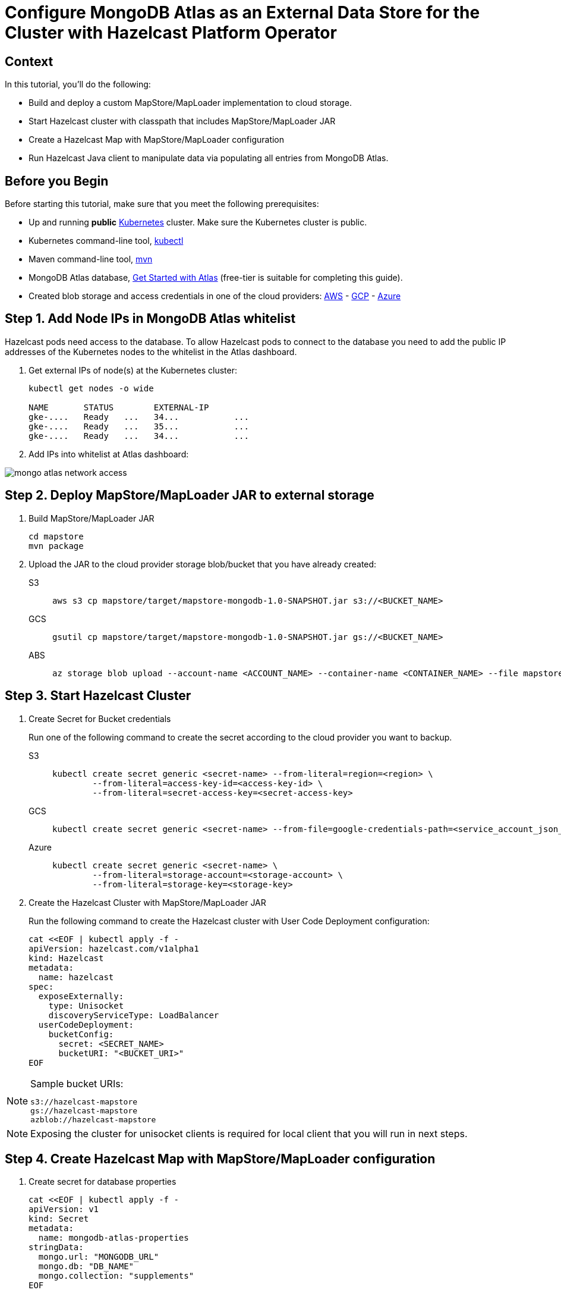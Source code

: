 = Configure MongoDB Atlas as an External Data Store for the Cluster with Hazelcast Platform Operator
:page-layout: tutorial
:page-product: operator
:page-categories: Kubernetes
:page-lang: java
:page-enterprise: false
:page-est-time: 20 mins
:description: Learn how to keep data in sync across two Hazelcast clusters.

== Context
In this tutorial, you'll do the following:

- Build and deploy a custom MapStore/MapLoader implementation to cloud storage.

- Start Hazelcast cluster with classpath that includes MapStore/MapLoader JAR

- Create a Hazelcast Map with MapStore/MapLoader configuration

- Run Hazelcast Java client to manipulate data via populating all entries from MongoDB Atlas.


== Before you Begin

Before starting this tutorial, make sure that you meet the following prerequisites:

* Up and running *public* https://kubernetes.io/[Kubernetes] cluster. Make sure the Kubernetes cluster is public.
* Kubernetes command-line tool, https://kubernetes.io/docs/tasks/tools/#kubectl[kubectl]
* Maven command-line tool, https://maven.apache.org/download.cgi[mvn]
* MongoDB Atlas database, https://www.mongodb.com/docs/atlas/getting-started[Get Started with Atlas] (free-tier is suitable for completing this guide).
* Created blob storage and access credentials in one of the cloud providers: https://aws.amazon.com/s3/[AWS] - https://cloud.google.com/storage/[GCP] - https://azure.microsoft.com/en-us/services/storage/blobs/[Azure]


== Step 1. Add Node IPs in MongoDB Atlas whitelist 

Hazelcast pods need access to the database. To allow Hazelcast pods to connect to the database you need to add the public IP addresses of the Kubernetes nodes to the whitelist in the Atlas dashboard.

. Get external IPs of node(s) at the Kubernetes cluster:

+
[source, shell]
----
kubectl get nodes -o wide

NAME       STATUS        EXTERNAL-IP     
gke-....   Ready   ...   34...           ...
gke-....   Ready   ...   35...           ...
gke-....   Ready   ...   34...           ...
----

. Add IPs into whitelist at Atlas dashboard:

image::mongo-atlas-network-access.png[]


== Step 2. Deploy MapStore/MapLoader JAR to external storage

. Build MapStore/MapLoader JAR 

+
[source, shell]
----
cd mapstore
mvn package
----

. Upload the JAR to the cloud provider storage blob/bucket that you have already created:

+
[tabs]
====

S3::
+
--
[source,bash]
----
aws s3 cp mapstore/target/mapstore-mongodb-1.0-SNAPSHOT.jar s3://<BUCKET_NAME>
----
--

GCS::
+
--
[source,bash]
----
gsutil cp mapstore/target/mapstore-mongodb-1.0-SNAPSHOT.jar gs://<BUCKET_NAME>     
----
--

ABS::
+
--
[source,bash]
----
az storage blob upload --account-name <ACCOUNT_NAME> --container-name <CONTAINER_NAME> --file mapstore/target/mapstore-mongodb-1.0-SNAPSHOT.jar
----
--

====


== Step 3. Start Hazelcast Cluster

. Create Secret for Bucket credentials
+
Run one of the following command to create the secret according to the cloud provider you want to backup.

+
[tabs]
====

S3::
+
--
[source,bash]
----
kubectl create secret generic <secret-name> --from-literal=region=<region> \
	--from-literal=access-key-id=<access-key-id> \
	--from-literal=secret-access-key=<secret-access-key>
----
--

GCS::
+
--
[source,bash]
----
kubectl create secret generic <secret-name> --from-file=google-credentials-path=<service_account_json_file>
----
--

Azure::
+
--
[source,bash]
----
kubectl create secret generic <secret-name> \
	--from-literal=storage-account=<storage-account> \
	--from-literal=storage-key=<storage-key>
----
--

====

. Create the Hazelcast Cluster with MapStore/MapLoader JAR
+

Run the following command to create the Hazelcast cluster with User Code Deployment configuration:
+
[source, shell]
----
cat <<EOF | kubectl apply -f -
apiVersion: hazelcast.com/v1alpha1
kind: Hazelcast
metadata:
  name: hazelcast
spec:
  exposeExternally:
    type: Unisocket
    discoveryServiceType: LoadBalancer
  userCodeDeployment:
    bucketConfig:
      secret: <SECRET_NAME>
      bucketURI: "<BUCKET_URI>"
EOF
----
+


.Sample bucket URIs:
[NOTE]
===============================
   s3://hazelcast-mapstore
   gs://hazelcast-mapstore
   azblob://hazelcast-mapstore
===============================

NOTE: Exposing the cluster for unisocket clients is required for local client that you will run in next steps. 


== Step 4. Create Hazelcast Map with MapStore/MapLoader configuration

. Create secret for database properties 
+
[source, shell]
----
cat <<EOF | kubectl apply -f -
apiVersion: v1
kind: Secret
metadata:
  name: mongodb-atlas-properties
stringData:
  mongo.url: "MONGODB_URL"
  mongo.db: "DB_NAME"
  mongo.collection: "supplements"
EOF
----
+

TIP: Sample MongoDB Atlas URL -> mongodb+srv://<USERNAME>:<PASSWORD>@<DB_NAME>.mongodb.net/?retryWrites=true&w=majority

. Create a Map with MapStore configuration:
+
[source, shell]
----
cat <<EOF | kubectl apply -f -
apiVersion: hazelcast.com/v1alpha1
kind: Map
metadata:
  name: supplements
spec:
  hazelcastResourceName: hazelcast
  mapStore:
    className: com.operator.tutorial.mongodb.MongoMapStore
    propertiesSecretName: mongodb-atlas-properties
EOF
----
+


== Step 5. Run local Hazelcast client to manipulate data

. Check external IP of the LoadBalancer:
+
[source, shell]
----
kubectl get services                           
NAME         TYPE           EXTERNAL-IP   PORT(S)
hazelcast    LoadBalancer   34....   5701:30164/TCP
----
+

. Replace <EXTERNAL-IP> at *mapstore/src/main/java/com/hazelcast/tutorial/Client.java* with the LoadBalancer's external IP:
+
[source, java]
----
ClientConfig config = new ClientConfig();
config.getNetworkConfig().addAddress("<EXTERNAL-IP>")
        .setSmartRouting(false);
----
+

. Run Hazelcast Java client that manipulates data
+
--
[source, bash]
----
cd mapstore
mvn clean package -Pclient
java -cp target/mapstore-mongodb-1.0-SNAPSHOT.jar com.hazelcast.tutorial.Client
...
Members [3] {
        Member [10.164.0.8]:5701 - 8616cb8d-b0e0-48bd-996c-9e81c6ee98e0
        Member [10.164.2.5]:5701 - 9c1179ae-a445-4051-83bc-5777a8feb15d
        Member [10.164.1.8]:5701 - f40f5f5e-61dc-49e1-b511-eab616076f77
}
Initial map size:
3
Map size after eviction:
0
Loading entries form the Database...
Map size:
3
----
--

. Check *supplements* collection which is populated by the application at MongoDB Atlas dashboard.

image::mongo-atlas-supplements.png[]

== Clean Up

To clean up the created resources remove the all Custom Resources and secrets.

[source, shell]
----
kubectl delete secret <secret-name> mongodb-atlas-properties hazelcast-license-key
kubectl delete $(kubectl get hazelcast,map -o name)
----

== See Also

- xref:operator:ROOT:user-code-deployment.adoc[]
- xref:hazelcast-platform-operator-expose-externally.adoc[]
